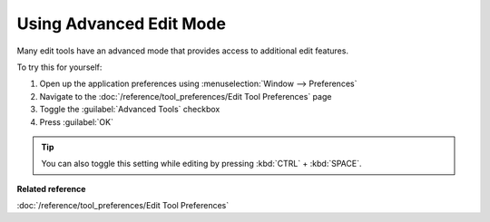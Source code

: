 Using Advanced Edit Mode
########################

Many edit tools have an advanced mode that provides access to additional edit features.

To try this for yourself:

#. Open up the application preferences using :menuselection:`Window --> Preferences`
#. Navigate to the :doc:`/reference/tool_preferences/Edit Tool Preferences` page
#. Toggle the :guilabel:`Advanced Tools` checkbox
#. Press :guilabel:`OK`

.. tip::
   You can also toggle this setting while editing by pressing :kbd:`CTRL` + :kbd:`SPACE`.

**Related reference**

:doc:`/reference/tool_preferences/Edit Tool Preferences`


